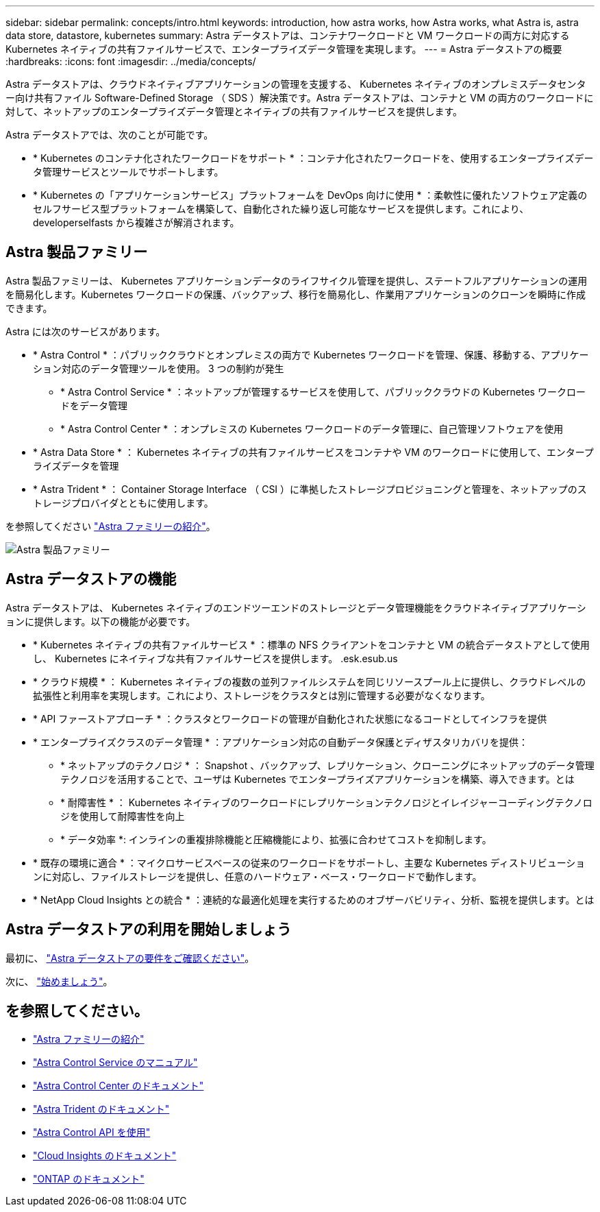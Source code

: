 ---
sidebar: sidebar 
permalink: concepts/intro.html 
keywords: introduction, how astra works, how Astra works, what Astra is, astra data store, datastore, kubernetes 
summary: Astra データストアは、コンテナワークロードと VM ワークロードの両方に対応する Kubernetes ネイティブの共有ファイルサービスで、エンタープライズデータ管理を実現します。 
---
= Astra データストアの概要
:hardbreaks:
:icons: font
:imagesdir: ../media/concepts/


Astra データストアは、クラウドネイティブアプリケーションの管理を支援する、 Kubernetes ネイティブのオンプレミスデータセンター向け共有ファイル Software-Defined Storage （ SDS ）解決策です。Astra データストアは、コンテナと VM の両方のワークロードに対して、ネットアップのエンタープライズデータ管理とネイティブの共有ファイルサービスを提供します。

Astra データストアでは、次のことが可能です。

* * Kubernetes のコンテナ化されたワークロードをサポート * ：コンテナ化されたワークロードを、使用するエンタープライズデータ管理サービスとツールでサポートします。
* * Kubernetes の「アプリケーションサービス」プラットフォームを DevOps 向けに使用 * ：柔軟性に優れたソフトウェア定義のセルフサービス型プラットフォームを構築して、自動化された繰り返し可能なサービスを提供します。これにより、 developerselfasts から複雑さが解消されます。




== Astra 製品ファミリー

Astra 製品ファミリーは、 Kubernetes アプリケーションデータのライフサイクル管理を提供し、ステートフルアプリケーションの運用を簡易化します。Kubernetes ワークロードの保護、バックアップ、移行を簡易化し、作業用アプリケーションのクローンを瞬時に作成できます。

Astra には次のサービスがあります。

* * Astra Control * ：パブリッククラウドとオンプレミスの両方で Kubernetes ワークロードを管理、保護、移動する、アプリケーション対応のデータ管理ツールを使用。 3 つの制約が発生
+
** * Astra Control Service * ：ネットアップが管理するサービスを使用して、パブリッククラウドの Kubernetes ワークロードをデータ管理
** * Astra Control Center * ：オンプレミスの Kubernetes ワークロードのデータ管理に、自己管理ソフトウェアを使用


* * Astra Data Store * ： Kubernetes ネイティブの共有ファイルサービスをコンテナや VM のワークロードに使用して、エンタープライズデータを管理
* * Astra Trident * ： Container Storage Interface （ CSI ）に準拠したストレージプロビジョニングと管理を、ネットアップのストレージプロバイダとともに使用します。


を参照してください https://docs.netapp.com/us-en/astra-family/intro-family.html["Astra ファミリーの紹介"^]。

image:astra-product-family.png["Astra 製品ファミリー"]



== Astra データストアの機能

Astra データストアは、 Kubernetes ネイティブのエンドツーエンドのストレージとデータ管理機能をクラウドネイティブアプリケーションに提供します。以下の機能が必要です。

* * Kubernetes ネイティブの共有ファイルサービス * ：標準の NFS クライアントをコンテナと VM の統合データストアとして使用し、 Kubernetes にネイティブな共有ファイルサービスを提供します。 .esk.esub.us
* * クラウド規模 * ： Kubernetes ネイティブの複数の並列ファイルシステムを同じリソースプール上に提供し、クラウドレベルの拡張性と利用率を実現します。これにより、ストレージをクラスタとは別に管理する必要がなくなります。
* * API ファーストアプローチ * ：クラスタとワークロードの管理が自動化された状態になるコードとしてインフラを提供
* * エンタープライズクラスのデータ管理 * ：アプリケーション対応の自動データ保護とディザスタリカバリを提供：
+
** * ネットアップのテクノロジ * ： Snapshot 、バックアップ、レプリケーション、クローニングにネットアップのデータ管理テクノロジを活用することで、ユーザは Kubernetes でエンタープライズアプリケーションを構築、導入できます。とは
** * 耐障害性 * ： Kubernetes ネイティブのワークロードにレプリケーションテクノロジとイレイジャーコーディングテクノロジを使用して耐障害性を向上
** * データ効率 *: インラインの重複排除機能と圧縮機能により、拡張に合わせてコストを抑制します。


* * 既存の環境に適合 * ：マイクロサービスベースの従来のワークロードをサポートし、主要な Kubernetes ディストリビューションに対応し、ファイルストレージを提供し、任意のハードウェア・ベース・ワークロードで動作します。
* * NetApp Cloud Insights との統合 * ：連続的な最適化処理を実行するためのオブザーバビリティ、分析、監視を提供します。とは




== Astra データストアの利用を開始しましょう

最初に、 link:../get-started/requirements.html["Astra データストアの要件をご確認ください"]。

次に、 link:../get-started/quick-start.html["始めましょう"]。



== を参照してください。

* https://docs.netapp.com/us-en/astra-family/intro-family.html["Astra ファミリーの紹介"^]
* https://docs.netapp.com/us-en/astra/index.html["Astra Control Service のマニュアル"^]
* https://docs.netapp.com/us-en/astra-control-center/["Astra Control Center のドキュメント"^]
* https://docs.netapp.com/us-en/trident/index.html["Astra Trident のドキュメント"^]
* https://docs.netapp.com/us-en/astra-automation/index.html["Astra Control API を使用"^]
* https://docs.netapp.com/us-en/cloudinsights/["Cloud Insights のドキュメント"^]
* https://docs.netapp.com/us-en/ontap/index.html["ONTAP のドキュメント"^]

